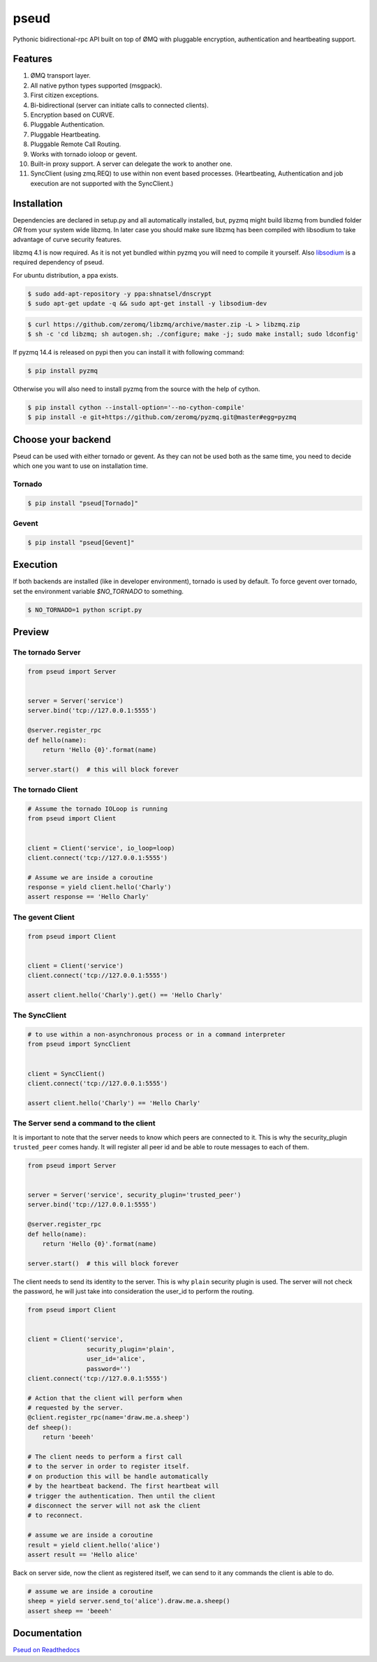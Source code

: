 pseud
=====
.. image:: https://travis-ci.org/ezeep/pseud.svg?branch=master
   :target: https://travis-ci.org/ezeep/pseud

.. image:: https://coveralls.io/repos/ezeep/pseud/badge.png
   :target: https://coveralls.io/r/ezeep/pseud

.. image:: https://pypip.in/version/pseud/badge.svg
   :target: https://pypi.python.org/pypi/pseud/
   :alt: Latest Version

.. image:: https://landscape.io/github/ezeep/pseud/master/landscape.png
   :target: https://landscape.io/github/ezeep/pseud/master
   :alt: Code Health

Pythonic bidirectional-rpc API built on top of ØMQ with pluggable
encryption, authentication and heartbeating support.

Features
~~~~~~~~
#. ØMQ transport layer.
#. All native python types supported (msgpack).
#. First citizen exceptions.
#. Bi-bidirectional (server can initiate calls to connected clients).
#. Encryption based on CURVE.
#. Pluggable Authentication.
#. Pluggable Heartbeating.
#. Pluggable Remote Call Routing.
#. Works with tornado ioloop or gevent.
#. Built-in proxy support. A server can delegate the work to another one.
#. SyncClient (using zmq.REQ) to use within non event based processes.
   (Heartbeating, Authentication and job execution are not supported with
   the SyncClient.)

Installation
~~~~~~~~~~~~

Dependencies are declared in setup.py and all automatically installed, but,
pyzmq might build libzmq from bundled folder `OR` from your system wide libzmq.
In later case you should make sure libzmq has been compiled with libsodium
to take advantage of curve security features.

libzmq 4.1 is now required. As it is not yet bundled within pyzmq you will
need to compile it yourself.
Also `libsodium <https://github.com/jedisct1/libsodium>`_ is a required
dependency of pseud.

For ubuntu distribution, a ppa exists.

.. code-block:: console

   $ sudo add-apt-repository -y ppa:shnatsel/dnscrypt
   $ sudo apt-get update -q && sudo apt-get install -y libsodium-dev


.. code-block:: console

   $ curl https://github.com/zeromq/libzmq/archive/master.zip -L > libzmq.zip
   $ sh -c 'cd libzmq; sh autogen.sh; ./configure; make -j; sudo make install; sudo ldconfig'

If pyzmq 14.4 is released on pypi then you can install it with following command:

.. code-block:: console

   $ pip install pyzmq

Otherwise you will also need to install pyzmq from the source
with the help of cython.

.. code-block:: console

   $ pip install cython --install-option='--no-cython-compile'
   $ pip install -e git+https://github.com/zeromq/pyzmq.git@master#egg=pyzmq


Choose your backend
~~~~~~~~~~~~~~~~~~~

Pseud can be used with either tornado or gevent.
As they can not be used both as the same time, you need to decide
which one you want to use on installation time.

Tornado
-------

.. code-block:: console

   $ pip install "pseud[Tornado]"

Gevent
------

.. code-block:: console

   $ pip install "pseud[Gevent]"


Execution
~~~~~~~~~

If both backends are installed (like in developer environment),
tornado is used by default.
To force gevent over tornado, set the environment variable `$NO_TORNADO` to
something.

.. code-block:: console

   $ NO_TORNADO=1 python script.py

Preview
~~~~~~~

The tornado Server
------------------

.. code-block:: python

    from pseud import Server


    server = Server('service')
    server.bind('tcp://127.0.0.1:5555')

    @server.register_rpc
    def hello(name):
        return 'Hello {0}'.format(name)

    server.start()  # this will block forever


The tornado Client
------------------

.. code-block:: python

    # Assume the tornado IOLoop is running
    from pseud import Client


    client = Client('service', io_loop=loop)
    client.connect('tcp://127.0.0.1:5555')

    # Assume we are inside a coroutine
    response = yield client.hello('Charly')
    assert response == 'Hello Charly'



The gevent Client
-----------------

.. code-block:: python

    from pseud import Client


    client = Client('service')
    client.connect('tcp://127.0.0.1:5555')

    assert client.hello('Charly').get() == 'Hello Charly'

The SyncClient
--------------

.. code-block:: python

   # to use within a non-asynchronous process or in a command interpreter
   from pseud import SyncClient


   client = SyncClient()
   client.connect('tcp://127.0.0.1:5555')

   assert client.hello('Charly') == 'Hello Charly'



The Server send a command to the client
---------------------------------------

It is important to note that the server needs to know which
peers are connected to it.
This is why the security_plugin ``trusted_peer`` comes handy.
It will register all peer id and be able to route messages to each of them.

.. code-block:: python

   from pseud import Server


   server = Server('service', security_plugin='trusted_peer')
   server.bind('tcp://127.0.0.1:5555')

   @server.register_rpc
   def hello(name):
       return 'Hello {0}'.format(name)

   server.start()  # this will block forever

The client needs to send its identity to the server. This is why ``plain``
security plugin is used. The server will not check the password, he will just
take into consideration the user_id to perform the routing.


.. code-block:: python

   from pseud import Client


   client = Client('service',
                   security_plugin='plain',
                   user_id='alice',
                   password='')
   client.connect('tcp://127.0.0.1:5555')

   # Action that the client will perform when
   # requested by the server.
   @client.register_rpc(name='draw.me.a.sheep')
   def sheep():
       return 'beeeh'

   # The client needs to perform a first call
   # to the server in order to register itself.
   # on production this will be handle automatically
   # by the heartbeat backend. The first heartbeat will
   # trigger the authentication. Then until the client
   # disconnect the server will not ask the client
   # to reconnect.

   # assume we are inside a coroutine
   result = yield client.hello('alice')
   assert result == 'Hello alice'

Back on server side, now the client as registered itself, we can send
to it any commands the client is able to do.

.. code-block:: python

    # assume we are inside a coroutine
    sheep = yield server.send_to('alice').draw.me.a.sheep()
    assert sheep == 'beeeh'


Documentation
~~~~~~~~~~~~~
`Pseud on Readthedocs <http://pseud.readthedocs.org/en/latest/index.html>`_
